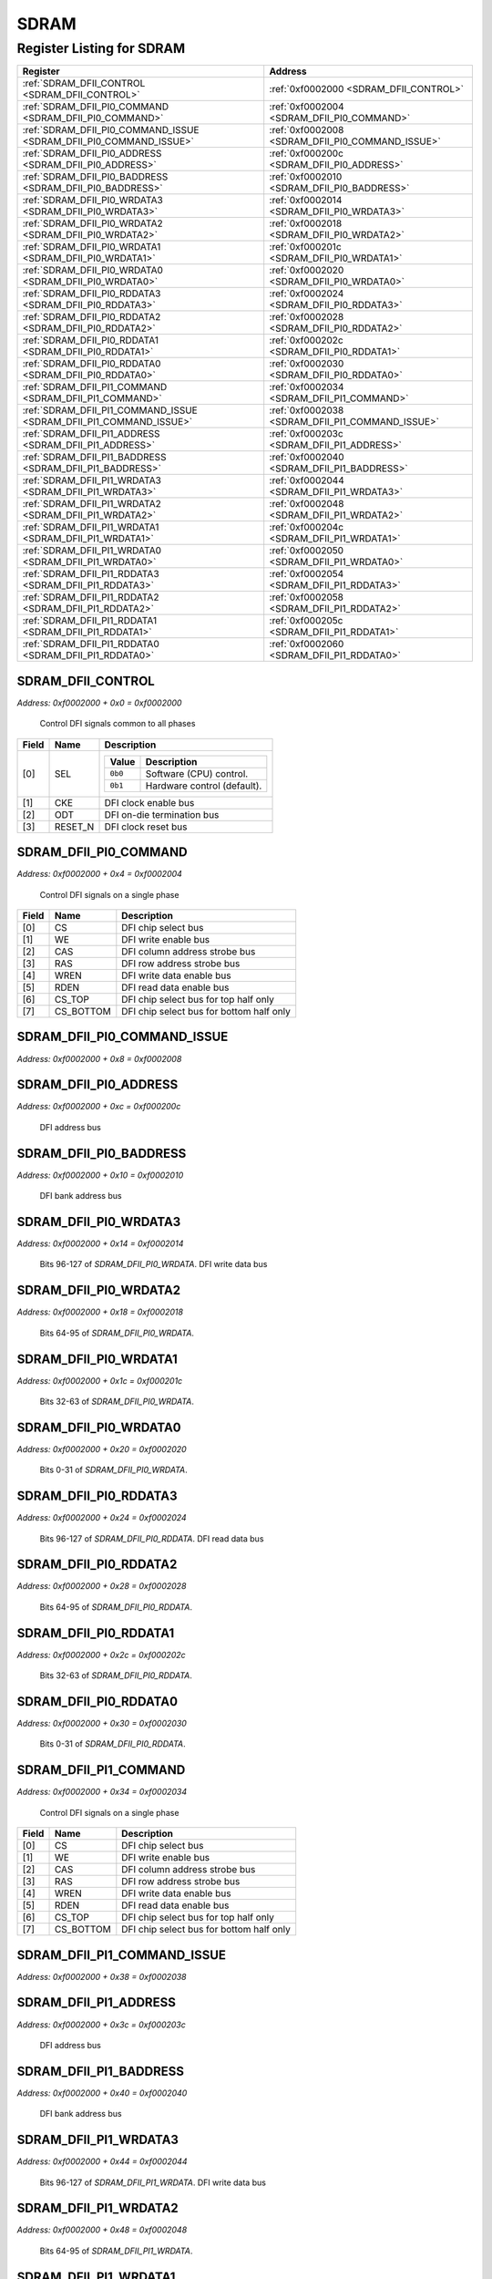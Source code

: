 SDRAM
=====

Register Listing for SDRAM
--------------------------

+--------------------------------------------------------------------+--------------------------------------------------+
| Register                                                           | Address                                          |
+====================================================================+==================================================+
| :ref:`SDRAM_DFII_CONTROL <SDRAM_DFII_CONTROL>`                     | :ref:`0xf0002000 <SDRAM_DFII_CONTROL>`           |
+--------------------------------------------------------------------+--------------------------------------------------+
| :ref:`SDRAM_DFII_PI0_COMMAND <SDRAM_DFII_PI0_COMMAND>`             | :ref:`0xf0002004 <SDRAM_DFII_PI0_COMMAND>`       |
+--------------------------------------------------------------------+--------------------------------------------------+
| :ref:`SDRAM_DFII_PI0_COMMAND_ISSUE <SDRAM_DFII_PI0_COMMAND_ISSUE>` | :ref:`0xf0002008 <SDRAM_DFII_PI0_COMMAND_ISSUE>` |
+--------------------------------------------------------------------+--------------------------------------------------+
| :ref:`SDRAM_DFII_PI0_ADDRESS <SDRAM_DFII_PI0_ADDRESS>`             | :ref:`0xf000200c <SDRAM_DFII_PI0_ADDRESS>`       |
+--------------------------------------------------------------------+--------------------------------------------------+
| :ref:`SDRAM_DFII_PI0_BADDRESS <SDRAM_DFII_PI0_BADDRESS>`           | :ref:`0xf0002010 <SDRAM_DFII_PI0_BADDRESS>`      |
+--------------------------------------------------------------------+--------------------------------------------------+
| :ref:`SDRAM_DFII_PI0_WRDATA3 <SDRAM_DFII_PI0_WRDATA3>`             | :ref:`0xf0002014 <SDRAM_DFII_PI0_WRDATA3>`       |
+--------------------------------------------------------------------+--------------------------------------------------+
| :ref:`SDRAM_DFII_PI0_WRDATA2 <SDRAM_DFII_PI0_WRDATA2>`             | :ref:`0xf0002018 <SDRAM_DFII_PI0_WRDATA2>`       |
+--------------------------------------------------------------------+--------------------------------------------------+
| :ref:`SDRAM_DFII_PI0_WRDATA1 <SDRAM_DFII_PI0_WRDATA1>`             | :ref:`0xf000201c <SDRAM_DFII_PI0_WRDATA1>`       |
+--------------------------------------------------------------------+--------------------------------------------------+
| :ref:`SDRAM_DFII_PI0_WRDATA0 <SDRAM_DFII_PI0_WRDATA0>`             | :ref:`0xf0002020 <SDRAM_DFII_PI0_WRDATA0>`       |
+--------------------------------------------------------------------+--------------------------------------------------+
| :ref:`SDRAM_DFII_PI0_RDDATA3 <SDRAM_DFII_PI0_RDDATA3>`             | :ref:`0xf0002024 <SDRAM_DFII_PI0_RDDATA3>`       |
+--------------------------------------------------------------------+--------------------------------------------------+
| :ref:`SDRAM_DFII_PI0_RDDATA2 <SDRAM_DFII_PI0_RDDATA2>`             | :ref:`0xf0002028 <SDRAM_DFII_PI0_RDDATA2>`       |
+--------------------------------------------------------------------+--------------------------------------------------+
| :ref:`SDRAM_DFII_PI0_RDDATA1 <SDRAM_DFII_PI0_RDDATA1>`             | :ref:`0xf000202c <SDRAM_DFII_PI0_RDDATA1>`       |
+--------------------------------------------------------------------+--------------------------------------------------+
| :ref:`SDRAM_DFII_PI0_RDDATA0 <SDRAM_DFII_PI0_RDDATA0>`             | :ref:`0xf0002030 <SDRAM_DFII_PI0_RDDATA0>`       |
+--------------------------------------------------------------------+--------------------------------------------------+
| :ref:`SDRAM_DFII_PI1_COMMAND <SDRAM_DFII_PI1_COMMAND>`             | :ref:`0xf0002034 <SDRAM_DFII_PI1_COMMAND>`       |
+--------------------------------------------------------------------+--------------------------------------------------+
| :ref:`SDRAM_DFII_PI1_COMMAND_ISSUE <SDRAM_DFII_PI1_COMMAND_ISSUE>` | :ref:`0xf0002038 <SDRAM_DFII_PI1_COMMAND_ISSUE>` |
+--------------------------------------------------------------------+--------------------------------------------------+
| :ref:`SDRAM_DFII_PI1_ADDRESS <SDRAM_DFII_PI1_ADDRESS>`             | :ref:`0xf000203c <SDRAM_DFII_PI1_ADDRESS>`       |
+--------------------------------------------------------------------+--------------------------------------------------+
| :ref:`SDRAM_DFII_PI1_BADDRESS <SDRAM_DFII_PI1_BADDRESS>`           | :ref:`0xf0002040 <SDRAM_DFII_PI1_BADDRESS>`      |
+--------------------------------------------------------------------+--------------------------------------------------+
| :ref:`SDRAM_DFII_PI1_WRDATA3 <SDRAM_DFII_PI1_WRDATA3>`             | :ref:`0xf0002044 <SDRAM_DFII_PI1_WRDATA3>`       |
+--------------------------------------------------------------------+--------------------------------------------------+
| :ref:`SDRAM_DFII_PI1_WRDATA2 <SDRAM_DFII_PI1_WRDATA2>`             | :ref:`0xf0002048 <SDRAM_DFII_PI1_WRDATA2>`       |
+--------------------------------------------------------------------+--------------------------------------------------+
| :ref:`SDRAM_DFII_PI1_WRDATA1 <SDRAM_DFII_PI1_WRDATA1>`             | :ref:`0xf000204c <SDRAM_DFII_PI1_WRDATA1>`       |
+--------------------------------------------------------------------+--------------------------------------------------+
| :ref:`SDRAM_DFII_PI1_WRDATA0 <SDRAM_DFII_PI1_WRDATA0>`             | :ref:`0xf0002050 <SDRAM_DFII_PI1_WRDATA0>`       |
+--------------------------------------------------------------------+--------------------------------------------------+
| :ref:`SDRAM_DFII_PI1_RDDATA3 <SDRAM_DFII_PI1_RDDATA3>`             | :ref:`0xf0002054 <SDRAM_DFII_PI1_RDDATA3>`       |
+--------------------------------------------------------------------+--------------------------------------------------+
| :ref:`SDRAM_DFII_PI1_RDDATA2 <SDRAM_DFII_PI1_RDDATA2>`             | :ref:`0xf0002058 <SDRAM_DFII_PI1_RDDATA2>`       |
+--------------------------------------------------------------------+--------------------------------------------------+
| :ref:`SDRAM_DFII_PI1_RDDATA1 <SDRAM_DFII_PI1_RDDATA1>`             | :ref:`0xf000205c <SDRAM_DFII_PI1_RDDATA1>`       |
+--------------------------------------------------------------------+--------------------------------------------------+
| :ref:`SDRAM_DFII_PI1_RDDATA0 <SDRAM_DFII_PI1_RDDATA0>`             | :ref:`0xf0002060 <SDRAM_DFII_PI1_RDDATA0>`       |
+--------------------------------------------------------------------+--------------------------------------------------+

SDRAM_DFII_CONTROL
^^^^^^^^^^^^^^^^^^

`Address: 0xf0002000 + 0x0 = 0xf0002000`

    Control DFI signals common to all phases

    .. wavedrom::
        :caption: SDRAM_DFII_CONTROL

        {
            "reg": [
                {"name": "sel",  "attr": '1', "bits": 1},
                {"name": "cke",  "bits": 1},
                {"name": "odt",  "bits": 1},
                {"name": "reset_n",  "bits": 1},
                {"bits": 28}
            ], "config": {"hspace": 400, "bits": 32, "lanes": 4 }, "options": {"hspace": 400, "bits": 32, "lanes": 4}
        }


+-------+---------+-------------------------------------------+
| Field | Name    | Description                               |
+=======+=========+===========================================+
| [0]   | SEL     |                                           |
|       |         |                                           |
|       |         | +---------+-----------------------------+ |
|       |         | | Value   | Description                 | |
|       |         | +=========+=============================+ |
|       |         | | ``0b0`` | Software (CPU) control.     | |
|       |         | +---------+-----------------------------+ |
|       |         | | ``0b1`` | Hardware control (default). | |
|       |         | +---------+-----------------------------+ |
+-------+---------+-------------------------------------------+
| [1]   | CKE     | DFI clock enable bus                      |
+-------+---------+-------------------------------------------+
| [2]   | ODT     | DFI on-die termination bus                |
+-------+---------+-------------------------------------------+
| [3]   | RESET_N | DFI clock reset bus                       |
+-------+---------+-------------------------------------------+

SDRAM_DFII_PI0_COMMAND
^^^^^^^^^^^^^^^^^^^^^^

`Address: 0xf0002000 + 0x4 = 0xf0002004`

    Control DFI signals on a single phase

    .. wavedrom::
        :caption: SDRAM_DFII_PI0_COMMAND

        {
            "reg": [
                {"name": "cs",  "bits": 1},
                {"name": "we",  "bits": 1},
                {"name": "cas",  "bits": 1},
                {"name": "ras",  "bits": 1},
                {"name": "wren",  "bits": 1},
                {"name": "rden",  "bits": 1},
                {"name": "cs_top",  "bits": 1},
                {"name": "cs_bottom",  "bits": 1},
                {"bits": 24}
            ], "config": {"hspace": 400, "bits": 32, "lanes": 4 }, "options": {"hspace": 400, "bits": 32, "lanes": 4}
        }


+-------+-----------+------------------------------------------+
| Field | Name      | Description                              |
+=======+===========+==========================================+
| [0]   | CS        | DFI chip select bus                      |
+-------+-----------+------------------------------------------+
| [1]   | WE        | DFI write enable bus                     |
+-------+-----------+------------------------------------------+
| [2]   | CAS       | DFI column address strobe bus            |
+-------+-----------+------------------------------------------+
| [3]   | RAS       | DFI row address strobe bus               |
+-------+-----------+------------------------------------------+
| [4]   | WREN      | DFI write data enable bus                |
+-------+-----------+------------------------------------------+
| [5]   | RDEN      | DFI read data enable bus                 |
+-------+-----------+------------------------------------------+
| [6]   | CS_TOP    | DFI chip select bus for top half only    |
+-------+-----------+------------------------------------------+
| [7]   | CS_BOTTOM | DFI chip select bus for bottom half only |
+-------+-----------+------------------------------------------+

SDRAM_DFII_PI0_COMMAND_ISSUE
^^^^^^^^^^^^^^^^^^^^^^^^^^^^

`Address: 0xf0002000 + 0x8 = 0xf0002008`


    .. wavedrom::
        :caption: SDRAM_DFII_PI0_COMMAND_ISSUE

        {
            "reg": [
                {"name": "dfii_pi0_command_issue", "bits": 1},
                {"bits": 31},
            ], "config": {"hspace": 400, "bits": 32, "lanes": 4 }, "options": {"hspace": 400, "bits": 32, "lanes": 4}
        }


SDRAM_DFII_PI0_ADDRESS
^^^^^^^^^^^^^^^^^^^^^^

`Address: 0xf0002000 + 0xc = 0xf000200c`

    DFI address bus

    .. wavedrom::
        :caption: SDRAM_DFII_PI0_ADDRESS

        {
            "reg": [
                {"name": "dfii_pi0_address[14:0]", "bits": 15},
                {"bits": 17},
            ], "config": {"hspace": 400, "bits": 32, "lanes": 1 }, "options": {"hspace": 400, "bits": 32, "lanes": 1}
        }


SDRAM_DFII_PI0_BADDRESS
^^^^^^^^^^^^^^^^^^^^^^^

`Address: 0xf0002000 + 0x10 = 0xf0002010`

    DFI bank address bus

    .. wavedrom::
        :caption: SDRAM_DFII_PI0_BADDRESS

        {
            "reg": [
                {"name": "dfii_pi0_baddress[2:0]", "bits": 3},
                {"bits": 29},
            ], "config": {"hspace": 400, "bits": 32, "lanes": 4 }, "options": {"hspace": 400, "bits": 32, "lanes": 4}
        }


SDRAM_DFII_PI0_WRDATA3
^^^^^^^^^^^^^^^^^^^^^^

`Address: 0xf0002000 + 0x14 = 0xf0002014`

    Bits 96-127 of `SDRAM_DFII_PI0_WRDATA`. DFI write data bus

    .. wavedrom::
        :caption: SDRAM_DFII_PI0_WRDATA3

        {
            "reg": [
                {"name": "dfii_pi0_wrdata[127:96]", "bits": 32}
            ], "config": {"hspace": 400, "bits": 32, "lanes": 1 }, "options": {"hspace": 400, "bits": 32, "lanes": 1}
        }


SDRAM_DFII_PI0_WRDATA2
^^^^^^^^^^^^^^^^^^^^^^

`Address: 0xf0002000 + 0x18 = 0xf0002018`

    Bits 64-95 of `SDRAM_DFII_PI0_WRDATA`.

    .. wavedrom::
        :caption: SDRAM_DFII_PI0_WRDATA2

        {
            "reg": [
                {"name": "dfii_pi0_wrdata[95:64]", "bits": 32}
            ], "config": {"hspace": 400, "bits": 32, "lanes": 1 }, "options": {"hspace": 400, "bits": 32, "lanes": 1}
        }


SDRAM_DFII_PI0_WRDATA1
^^^^^^^^^^^^^^^^^^^^^^

`Address: 0xf0002000 + 0x1c = 0xf000201c`

    Bits 32-63 of `SDRAM_DFII_PI0_WRDATA`.

    .. wavedrom::
        :caption: SDRAM_DFII_PI0_WRDATA1

        {
            "reg": [
                {"name": "dfii_pi0_wrdata[63:32]", "bits": 32}
            ], "config": {"hspace": 400, "bits": 32, "lanes": 1 }, "options": {"hspace": 400, "bits": 32, "lanes": 1}
        }


SDRAM_DFII_PI0_WRDATA0
^^^^^^^^^^^^^^^^^^^^^^

`Address: 0xf0002000 + 0x20 = 0xf0002020`

    Bits 0-31 of `SDRAM_DFII_PI0_WRDATA`.

    .. wavedrom::
        :caption: SDRAM_DFII_PI0_WRDATA0

        {
            "reg": [
                {"name": "dfii_pi0_wrdata[31:0]", "bits": 32}
            ], "config": {"hspace": 400, "bits": 32, "lanes": 1 }, "options": {"hspace": 400, "bits": 32, "lanes": 1}
        }


SDRAM_DFII_PI0_RDDATA3
^^^^^^^^^^^^^^^^^^^^^^

`Address: 0xf0002000 + 0x24 = 0xf0002024`

    Bits 96-127 of `SDRAM_DFII_PI0_RDDATA`. DFI read data bus

    .. wavedrom::
        :caption: SDRAM_DFII_PI0_RDDATA3

        {
            "reg": [
                {"name": "dfii_pi0_rddata[127:96]", "bits": 32}
            ], "config": {"hspace": 400, "bits": 32, "lanes": 1 }, "options": {"hspace": 400, "bits": 32, "lanes": 1}
        }


SDRAM_DFII_PI0_RDDATA2
^^^^^^^^^^^^^^^^^^^^^^

`Address: 0xf0002000 + 0x28 = 0xf0002028`

    Bits 64-95 of `SDRAM_DFII_PI0_RDDATA`.

    .. wavedrom::
        :caption: SDRAM_DFII_PI0_RDDATA2

        {
            "reg": [
                {"name": "dfii_pi0_rddata[95:64]", "bits": 32}
            ], "config": {"hspace": 400, "bits": 32, "lanes": 1 }, "options": {"hspace": 400, "bits": 32, "lanes": 1}
        }


SDRAM_DFII_PI0_RDDATA1
^^^^^^^^^^^^^^^^^^^^^^

`Address: 0xf0002000 + 0x2c = 0xf000202c`

    Bits 32-63 of `SDRAM_DFII_PI0_RDDATA`.

    .. wavedrom::
        :caption: SDRAM_DFII_PI0_RDDATA1

        {
            "reg": [
                {"name": "dfii_pi0_rddata[63:32]", "bits": 32}
            ], "config": {"hspace": 400, "bits": 32, "lanes": 1 }, "options": {"hspace": 400, "bits": 32, "lanes": 1}
        }


SDRAM_DFII_PI0_RDDATA0
^^^^^^^^^^^^^^^^^^^^^^

`Address: 0xf0002000 + 0x30 = 0xf0002030`

    Bits 0-31 of `SDRAM_DFII_PI0_RDDATA`.

    .. wavedrom::
        :caption: SDRAM_DFII_PI0_RDDATA0

        {
            "reg": [
                {"name": "dfii_pi0_rddata[31:0]", "bits": 32}
            ], "config": {"hspace": 400, "bits": 32, "lanes": 1 }, "options": {"hspace": 400, "bits": 32, "lanes": 1}
        }


SDRAM_DFII_PI1_COMMAND
^^^^^^^^^^^^^^^^^^^^^^

`Address: 0xf0002000 + 0x34 = 0xf0002034`

    Control DFI signals on a single phase

    .. wavedrom::
        :caption: SDRAM_DFII_PI1_COMMAND

        {
            "reg": [
                {"name": "cs",  "bits": 1},
                {"name": "we",  "bits": 1},
                {"name": "cas",  "bits": 1},
                {"name": "ras",  "bits": 1},
                {"name": "wren",  "bits": 1},
                {"name": "rden",  "bits": 1},
                {"name": "cs_top",  "bits": 1},
                {"name": "cs_bottom",  "bits": 1},
                {"bits": 24}
            ], "config": {"hspace": 400, "bits": 32, "lanes": 4 }, "options": {"hspace": 400, "bits": 32, "lanes": 4}
        }


+-------+-----------+------------------------------------------+
| Field | Name      | Description                              |
+=======+===========+==========================================+
| [0]   | CS        | DFI chip select bus                      |
+-------+-----------+------------------------------------------+
| [1]   | WE        | DFI write enable bus                     |
+-------+-----------+------------------------------------------+
| [2]   | CAS       | DFI column address strobe bus            |
+-------+-----------+------------------------------------------+
| [3]   | RAS       | DFI row address strobe bus               |
+-------+-----------+------------------------------------------+
| [4]   | WREN      | DFI write data enable bus                |
+-------+-----------+------------------------------------------+
| [5]   | RDEN      | DFI read data enable bus                 |
+-------+-----------+------------------------------------------+
| [6]   | CS_TOP    | DFI chip select bus for top half only    |
+-------+-----------+------------------------------------------+
| [7]   | CS_BOTTOM | DFI chip select bus for bottom half only |
+-------+-----------+------------------------------------------+

SDRAM_DFII_PI1_COMMAND_ISSUE
^^^^^^^^^^^^^^^^^^^^^^^^^^^^

`Address: 0xf0002000 + 0x38 = 0xf0002038`


    .. wavedrom::
        :caption: SDRAM_DFII_PI1_COMMAND_ISSUE

        {
            "reg": [
                {"name": "dfii_pi1_command_issue", "bits": 1},
                {"bits": 31},
            ], "config": {"hspace": 400, "bits": 32, "lanes": 4 }, "options": {"hspace": 400, "bits": 32, "lanes": 4}
        }


SDRAM_DFII_PI1_ADDRESS
^^^^^^^^^^^^^^^^^^^^^^

`Address: 0xf0002000 + 0x3c = 0xf000203c`

    DFI address bus

    .. wavedrom::
        :caption: SDRAM_DFII_PI1_ADDRESS

        {
            "reg": [
                {"name": "dfii_pi1_address[14:0]", "bits": 15},
                {"bits": 17},
            ], "config": {"hspace": 400, "bits": 32, "lanes": 1 }, "options": {"hspace": 400, "bits": 32, "lanes": 1}
        }


SDRAM_DFII_PI1_BADDRESS
^^^^^^^^^^^^^^^^^^^^^^^

`Address: 0xf0002000 + 0x40 = 0xf0002040`

    DFI bank address bus

    .. wavedrom::
        :caption: SDRAM_DFII_PI1_BADDRESS

        {
            "reg": [
                {"name": "dfii_pi1_baddress[2:0]", "bits": 3},
                {"bits": 29},
            ], "config": {"hspace": 400, "bits": 32, "lanes": 4 }, "options": {"hspace": 400, "bits": 32, "lanes": 4}
        }


SDRAM_DFII_PI1_WRDATA3
^^^^^^^^^^^^^^^^^^^^^^

`Address: 0xf0002000 + 0x44 = 0xf0002044`

    Bits 96-127 of `SDRAM_DFII_PI1_WRDATA`. DFI write data bus

    .. wavedrom::
        :caption: SDRAM_DFII_PI1_WRDATA3

        {
            "reg": [
                {"name": "dfii_pi1_wrdata[127:96]", "bits": 32}
            ], "config": {"hspace": 400, "bits": 32, "lanes": 1 }, "options": {"hspace": 400, "bits": 32, "lanes": 1}
        }


SDRAM_DFII_PI1_WRDATA2
^^^^^^^^^^^^^^^^^^^^^^

`Address: 0xf0002000 + 0x48 = 0xf0002048`

    Bits 64-95 of `SDRAM_DFII_PI1_WRDATA`.

    .. wavedrom::
        :caption: SDRAM_DFII_PI1_WRDATA2

        {
            "reg": [
                {"name": "dfii_pi1_wrdata[95:64]", "bits": 32}
            ], "config": {"hspace": 400, "bits": 32, "lanes": 1 }, "options": {"hspace": 400, "bits": 32, "lanes": 1}
        }


SDRAM_DFII_PI1_WRDATA1
^^^^^^^^^^^^^^^^^^^^^^

`Address: 0xf0002000 + 0x4c = 0xf000204c`

    Bits 32-63 of `SDRAM_DFII_PI1_WRDATA`.

    .. wavedrom::
        :caption: SDRAM_DFII_PI1_WRDATA1

        {
            "reg": [
                {"name": "dfii_pi1_wrdata[63:32]", "bits": 32}
            ], "config": {"hspace": 400, "bits": 32, "lanes": 1 }, "options": {"hspace": 400, "bits": 32, "lanes": 1}
        }


SDRAM_DFII_PI1_WRDATA0
^^^^^^^^^^^^^^^^^^^^^^

`Address: 0xf0002000 + 0x50 = 0xf0002050`

    Bits 0-31 of `SDRAM_DFII_PI1_WRDATA`.

    .. wavedrom::
        :caption: SDRAM_DFII_PI1_WRDATA0

        {
            "reg": [
                {"name": "dfii_pi1_wrdata[31:0]", "bits": 32}
            ], "config": {"hspace": 400, "bits": 32, "lanes": 1 }, "options": {"hspace": 400, "bits": 32, "lanes": 1}
        }


SDRAM_DFII_PI1_RDDATA3
^^^^^^^^^^^^^^^^^^^^^^

`Address: 0xf0002000 + 0x54 = 0xf0002054`

    Bits 96-127 of `SDRAM_DFII_PI1_RDDATA`. DFI read data bus

    .. wavedrom::
        :caption: SDRAM_DFII_PI1_RDDATA3

        {
            "reg": [
                {"name": "dfii_pi1_rddata[127:96]", "bits": 32}
            ], "config": {"hspace": 400, "bits": 32, "lanes": 1 }, "options": {"hspace": 400, "bits": 32, "lanes": 1}
        }


SDRAM_DFII_PI1_RDDATA2
^^^^^^^^^^^^^^^^^^^^^^

`Address: 0xf0002000 + 0x58 = 0xf0002058`

    Bits 64-95 of `SDRAM_DFII_PI1_RDDATA`.

    .. wavedrom::
        :caption: SDRAM_DFII_PI1_RDDATA2

        {
            "reg": [
                {"name": "dfii_pi1_rddata[95:64]", "bits": 32}
            ], "config": {"hspace": 400, "bits": 32, "lanes": 1 }, "options": {"hspace": 400, "bits": 32, "lanes": 1}
        }


SDRAM_DFII_PI1_RDDATA1
^^^^^^^^^^^^^^^^^^^^^^

`Address: 0xf0002000 + 0x5c = 0xf000205c`

    Bits 32-63 of `SDRAM_DFII_PI1_RDDATA`.

    .. wavedrom::
        :caption: SDRAM_DFII_PI1_RDDATA1

        {
            "reg": [
                {"name": "dfii_pi1_rddata[63:32]", "bits": 32}
            ], "config": {"hspace": 400, "bits": 32, "lanes": 1 }, "options": {"hspace": 400, "bits": 32, "lanes": 1}
        }


SDRAM_DFII_PI1_RDDATA0
^^^^^^^^^^^^^^^^^^^^^^

`Address: 0xf0002000 + 0x60 = 0xf0002060`

    Bits 0-31 of `SDRAM_DFII_PI1_RDDATA`.

    .. wavedrom::
        :caption: SDRAM_DFII_PI1_RDDATA0

        {
            "reg": [
                {"name": "dfii_pi1_rddata[31:0]", "bits": 32}
            ], "config": {"hspace": 400, "bits": 32, "lanes": 1 }, "options": {"hspace": 400, "bits": 32, "lanes": 1}
        }


